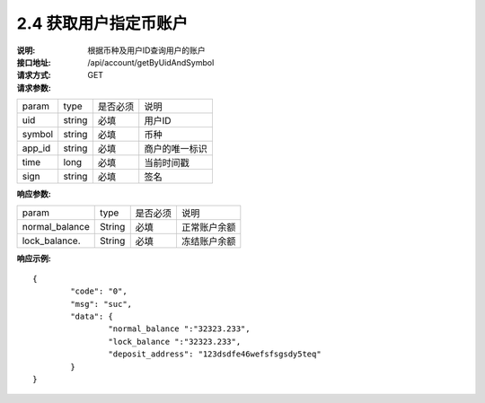 
2.4 获取用户指定币账户
~~~~~~~~~~~~~~~~~~~~~~~~

:说明: 根据币种及用户ID查询用户的账户
:接口地址: /api/account/getByUidAndSymbol
:请求方式: GET
:请求参数:

======= ======= ======== =================================================
param	type	是否必须	说明
uid	string	必填	用户ID
symbol	string	必填	币种
app_id	string	必填	商户的唯一标识
time	long	必填	当前时间戳
sign	string	必填	签名
======= ======= ======== =================================================

:响应参数:

================ ======= ======== =================================================
param            type    是否必须  说明
normal_balance   String  必填      正常账户余额
lock_balance.    String  必填      冻结账户余额
================ ======= ======== =================================================

:响应示例:

::

	{
		"code": "0",
		"msg": "suc",
		"data": {
			"normal_balance ":"32323.233",
			"lock_balance ":"32323.233",
			"deposit_address": "123dsdfe46wefsfsgsdy5teq"
		}
	}
